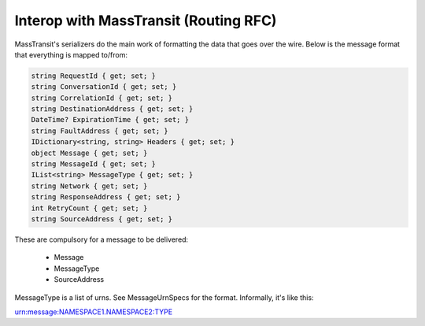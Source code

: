 Interop with MassTransit (Routing RFC)
""""""""""""""""""""""""""""""""""""""

MassTransit's serializers do the main work of formatting the data that goes over the wire. Below is the message format that everything is mapped to/from:

.. sourcecode:: csharp

    string RequestId { get; set; }
    string ConversationId { get; set; }
    string CorrelationId { get; set; }
    string DestinationAddress { get; set; }
    DateTime? ExpirationTime { get; set; }
    string FaultAddress { get; set; }
    IDictionary<string, string> Headers { get; set; }
    object Message { get; set; }
    string MessageId { get; set; }
    IList<string> MessageType { get; set; }
    string Network { get; set; }
    string ResponseAddress { get; set; }
    int RetryCount { get; set; }
    string SourceAddress { get; set; }

These are compulsory for a message to be delivered:

 * Message
 * MessageType
 * SourceAddress
 
MessageType is a list of urns. See MessageUrnSpecs for the format. Informally, it's like this::

urn:message:NAMESPACE1.NAMESPACE2:TYPE
